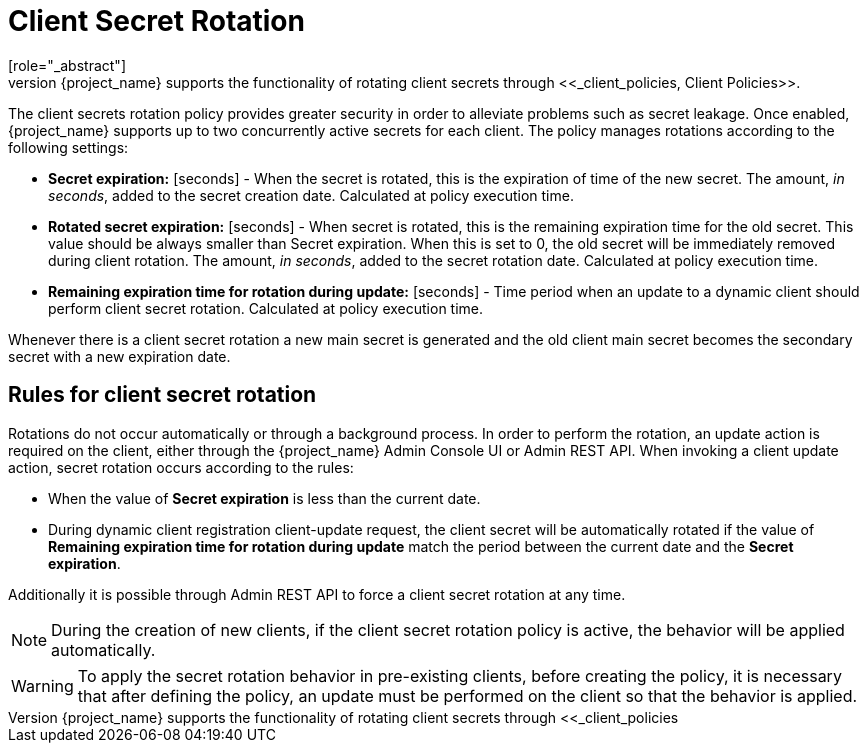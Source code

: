 [id="con-secret-rotation_{context}"]
[[_secret_rotation]]
= Client Secret Rotation
[role="_abstract"]
For client with <<_client-credentials, Confidential>> <<_access-type, Access Type>> {project_name} supports the functionality of rotating client secrets through <<_client_policies, Client Policies>>.

The client secrets rotation policy provides greater security in order to alleviate problems such as secret leakage. Once enabled, {project_name} supports up to two concurrently active secrets for each client. The policy manages rotations according to the following settings:

* *Secret expiration:* [seconds] - When the secret is rotated, this is the expiration of time of the new secret. The amount, _in seconds_, added to the secret creation date. Calculated at policy execution time.
* *Rotated secret expiration:* [seconds] - When secret is rotated, this is the remaining expiration time for the old secret. This value should be always smaller than Secret expiration. When this is set to 0, the old secret will be immediately removed during client rotation. The amount, _in seconds_, added to the secret rotation date. Calculated at policy execution time.
* *Remaining expiration time for rotation during update:* [seconds] - Time period when an update to a dynamic client should perform client secret rotation. Calculated at policy execution time.

Whenever there is a client secret rotation a new main secret is generated and the old client main secret becomes the secondary secret with a new expiration date.

== Rules for client secret rotation
Rotations do not occur automatically or through a background process. In order to perform the rotation, an update action is required on the client, either through the {project_name} Admin Console UI or Admin REST API. When invoking a client update action, secret rotation occurs according to the rules:

* When the value of *Secret expiration* is less than the current date.
* During dynamic client registration client-update request, the client secret will be automatically rotated if the value of  *Remaining expiration time for rotation during update* match the period between the current date and the *Secret expiration*.

Additionally it is possible through Admin REST API to force a client secret rotation at any time.

[NOTE]
====
During the creation of new clients, if the client secret rotation policy is active, the behavior will be applied automatically.
====

WARNING: To apply the secret rotation behavior in pre-existing clients, before creating the policy, it is necessary that after defining the policy, an update must be performed on the client so that the behavior is applied.